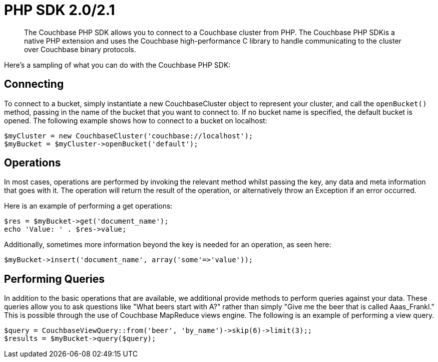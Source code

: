 = PHP SDK 2.0/2.1
:page-topic-type: concept

[abstract]
The Couchbase PHP SDK allows you to connect to a Couchbase cluster from PHP.
The Couchbase PHP SDKis a native PHP extension and uses the Couchbase high-performance C library to handle communicating to the cluster over Couchbase binary protocols.

Here's a sampling of what you can do with the Couchbase PHP SDK:

== Connecting

To connect to a bucket, simply instantiate a new CouchbaseCluster object to represent your cluster, and call the `openBucket()` method, passing in the name of the bucket that you want to connect to.
If no bucket name is specified, the default bucket is opened.
The following example shows how to connect to a bucket on localhost:

[source,php]
----
$myCluster = new CouchbaseCluster('couchbase://localhost');
$myBucket = $myCluster->openBucket('default');
----

== Operations

In most cases, operations are performed by invoking the relevant method whilst passing the key, any data and meta information that goes with it.
The operation will return the result of the operation, or alternatively throw an Exception if an error occurred.

Here is an example of performing a get operations:

[source,php]
----
$res = $myBucket->get('document_name');
echo 'Value: ' . $res->value;
----

Additionally, sometimes more information beyond the key is needed for an operation, as seen here:

[source,php]
----
$myBucket->insert('document_name', array('some'=>'value'));
----

== Performing Queries

In addition to the basic operations that are available, we additional provide methods to perform queries against your data.
These queries allow you to ask questions like "What beers start with A?" rather than simply "Give me the beer that is called Aaas_Frankl." This is possible through the use of Couchbase MapReduce views engine.
The following is an example of performing a view query.

[source,php]
----
$query = CouchbaseViewQuery::from('beer', 'by_name')->skip(6)->limit(3);;
$results = $myBucket->query($query);
----
